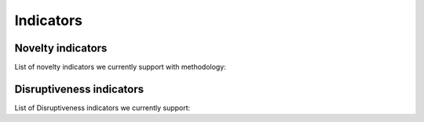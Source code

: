 .. _Indicators:

Indicators
=====

.. _Novelty:
.. _Dirsuptiveness:

Novelty indicators
------------

List of novelty indicators we currently support with methodology:


.. py:function:: send_message(sender, recipient, message_body, [priority=1])

   Send a message to a recipient

   :param str sender: The person sending the message
   :param str recipient: The recipient of the message
   :param str message_body: The body of the message
   :param priority: The priority of the message, can be a number 1-5
   :type priority: integer or None
   :return: the message id
   :rtype: int
   :raises ValueError: if the message_body exceeds 160 characters
   :raises TypeError: if the message_body is not a basestring

Disruptiveness indicators
----------------

List of Disruptiveness indicators we currently support:
